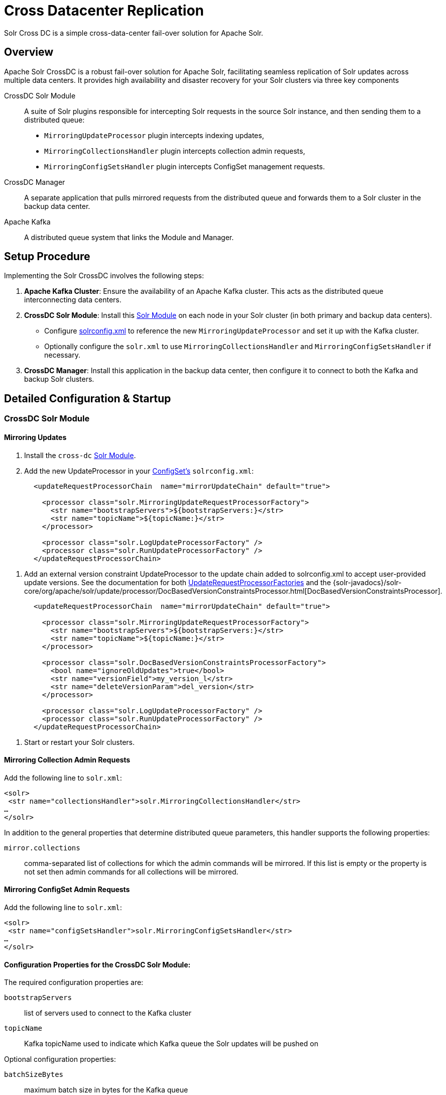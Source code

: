 = Cross Datacenter Replication

Solr Cross DC is a simple cross-data-center fail-over solution for Apache Solr.

== Overview

Apache Solr CrossDC is a robust fail-over solution for Apache Solr, facilitating seamless replication of Solr updates across multiple data centers.
It provides high availability and disaster recovery for your Solr clusters via three key components

CrossDC Solr Module:: A suite of Solr plugins responsible for intercepting Solr requests in the source Solr instance, and then sending them to a distributed queue:
  * `MirroringUpdateProcessor` plugin intercepts indexing updates,
  * `MirroringCollectionsHandler` plugin intercepts collection admin requests,
  * `MirroringConfigSetsHandler` plugin intercepts ConfigSet management requests.
CrossDC Manager:: A separate application that pulls mirrored requests from the distributed queue and forwards them to a Solr cluster in the backup data center.
Apache Kafka:: A distributed queue system that links the Module and Manager.

== Setup Procedure

Implementing the Solr CrossDC involves the following steps:

. **Apache Kafka Cluster**: Ensure the availability of an Apache Kafka cluster. This acts as the distributed queue interconnecting data centers.
. **CrossDC Solr Module**: Install this xref:configuration-guide:solr-modules.adoc[Solr Module] on each node in your Solr cluster (in both primary and backup data centers).
    * Configure xref:configuration-guide:configuring-solrconfig-xml.adoc[solrconfig.xml] to reference the new `MirroringUpdateProcessor` and set it up with the Kafka cluster.
    * Optionally configure the `solr.xml` to use `MirroringCollectionsHandler` and `MirroringConfigSetsHandler` if necessary.
. **CrossDC Manager**: Install this application in the backup data center, then configure it to connect to both the Kafka and backup Solr clusters.

== Detailed Configuration &amp; Startup

=== CrossDC Solr Module

==== Mirroring Updates

. Install the `cross-dc` xref:configuration-guide:solr-modules.adoc[Solr Module].
. Add the new UpdateProcessor in your xref:configuration-guide:config-sets.adoc[ConfigSet's] `solrconfig.xml`:
[source,xml]
----
       <updateRequestProcessorChain  name="mirrorUpdateChain" default="true">
       
         <processor class="solr.MirroringUpdateRequestProcessorFactory">
           <str name="bootstrapServers">${bootstrapServers:}</str>
           <str name="topicName">${topicName:}</str>
         </processor>
       
         <processor class="solr.LogUpdateProcessorFactory" />
         <processor class="solr.RunUpdateProcessorFactory" />
       </updateRequestProcessorChain>
----
       
. Add an external version constraint UpdateProcessor to the update chain added to solrconfig.xml to accept user-provided update versions.
   See the documentation for both xref:configuration-guide:update-request-processors.adoc#general-use-updateprocessorfactories[UpdateRequestProcessorFactories] and the {solr-javadocs}/solr-core/org/apache/solr/update/processor/DocBasedVersionConstraintsProcessor.html[DocBasedVersionConstraintsProcessor].
[source,xml]
----
       <updateRequestProcessorChain  name="mirrorUpdateChain" default="true">

         <processor class="solr.MirroringUpdateRequestProcessorFactory">
           <str name="bootstrapServers">${bootstrapServers:}</str>
           <str name="topicName">${topicName:}</str>
         </processor>

         <processor class="solr.DocBasedVersionConstraintsProcessorFactory">
           <bool name="ignoreOldUpdates">true</bool>
           <str name="versionField">my_version_l</str>
           <str name="deleteVersionParam">del_version</str>
         </processor>

         <processor class="solr.LogUpdateProcessorFactory" />
         <processor class="solr.RunUpdateProcessorFactory" />
       </updateRequestProcessorChain>
----
. Start or restart your Solr clusters.

==== Mirroring Collection Admin Requests
Add the following line to `solr.xml`:
[source,xml]
----
<solr>
 <str name="collectionsHandler">solr.MirroringCollectionsHandler</str>
…
</solr>
----

In addition to the general properties that determine distributed queue parameters, this handler supports the following properties:

`mirror.collections`:: comma-separated list of collections for which the admin commands will be mirrored. If this list is empty or the property is not set then admin commands for all collections will be mirrored.

==== Mirroring ConfigSet Admin Requests
Add the following line to `solr.xml`:
[source,xml]
----

<solr>
 <str name="configSetsHandler">solr.MirroringConfigSetsHandler</str>
…
</solr>
----

==== Configuration Properties for the CrossDC Solr Module:

The required configuration properties are:

`bootstrapServers`:: list of servers used to connect to the Kafka cluster
`topicName`:: Kafka topicName used to indicate which Kafka queue the Solr updates will be pushed on

Optional configuration properties:

`batchSizeBytes`:: maximum batch size in bytes for the Kafka queue
`bufferMemoryBytes`:: memory allocated by the MirroringURP in total for buffering
`lingerMs`:: amount of time that the MirroringURP will wait to add to a batch
`requestTimeout`:: request timeout for the MirroringURP
`indexUnmirrorableDocs`:: if set to True, updates that are too large for the Kafka queue will still be indexed on the primary.
`enableDataCompression`:: whether to use compression for data sent over the Kafka queue - can be none (default), gzip, snappy, lz4, or zstd
`numRetries`:: Setting a value greater than zero will cause the MirroringURP to resend any record whose send fails with a potentially transient error.
`retryBackoffMs`:: The amount of time to wait before attempting to retry a failed request to a given topic partition.
`deliveryTimeoutMS`:: Updates sent to the Kafka queue will be failed before the number of retries has been exhausted if the timeout configured by delivery.timeout.ms expires first
`maxRequestSizeBytes`:: The maximum size of a Kafka queue request in bytes - limits the number of requests that will be sent over the queue in a single batch.
`mirrorCommits`:: if "true" then standalone commit requests will be mirrored, otherwise they will be processed only locally.

=== CrossDC Manager

. Start the Manager process using the included start script at `solr/cross-dc-manager/bin/cross-dc-manager` (or `cross-dc-manager.cmd` for Windows).
    - The Manager can also be run via the docker image. The `cross-dc-manager` script will be found on the `$PATH`.
. Configure the CrossDC Manager with Java system properties using the `JAVA_OPTS` environment variable.

==== Configuration Properties for the CrossDC Manager:

The required configuration properties are:

`bootstrapServers`:: list of Kafka bootstrap servers.
`topicName`:: Kafka topicName used to indicate which Kafka queue the Solr updates will be pushed to.
This can be a comma separated list for the Manager if you would like to consume multiple topics.
`zkConnectString`:: Zookeeper connection string used to connect to Solr.

Optional configuration properties:

`consumerProcessingThreads`:: The number of threads used by the manager to concurrently process updates from the Kafka queue.

Optional configuration properties used when the manager must retry by putting updates back on the Kafka queue:

`batchSizeBytes`:: maximum batch size in bytes for the Kafka queue
`bufferMemoryBytes`:: memory allocated by the Manager in total for buffering
`lingerMs`:: amount of time that the ProManagerducer will wait to add to a batch
`requestTimeout`:: request timeout for the Manager
`maxPollIntervalMs`:: the maximum delay between invocations of poll() when using consumer group management.

=== Central Configuration Option

Manage configuration centrally in Solr's Zookeeper cluster by placing a properties file called `crossdc.properties` in
the root Solr Zookeeper znode, eg, `/solr/crossdc.properties`.
The `bootstrapServers` and `topicName` properties can be included in this file.

* For the CrossDC Solr Module, all crossdc configuration properties can be placed here.
* For the CrossDC Manager application you can also configure all crossdc properties here, however you will need to set the `zkConnectString` as a system property so that the manager knows where to find the file.

=== Disabling CrossDC via Configuration

To make the Cross DC UpdateProcessor optional in a common `solrconfig.xml`, use the enabled attribute. Setting it to false turns the processor into a NOOP in the chain.

== Limitations

* Delete-By-Query converts to DeleteById, which can be much less efficient for queries matching large numbers of documents.
 Forwarding a real Delete-By-Query could also be a reasonable option to add if it is not strictly reliant on not being reordered with other requests.